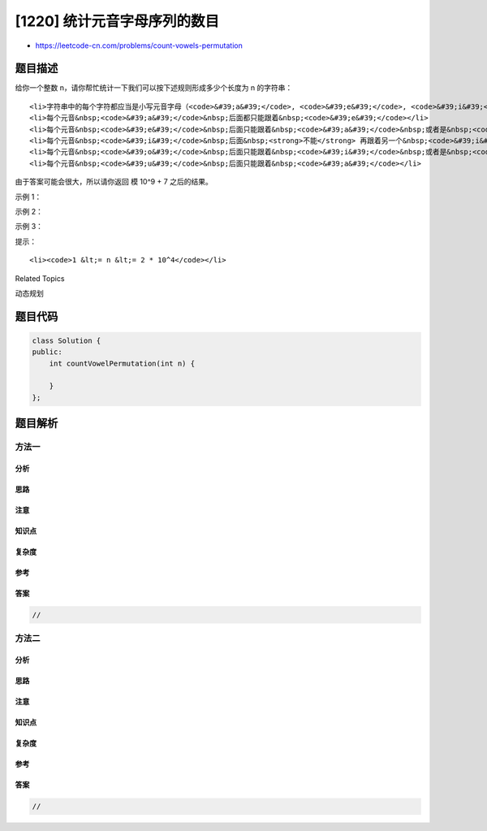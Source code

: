 [1220] 统计元音字母序列的数目
=============================

-  https://leetcode-cn.com/problems/count-vowels-permutation

题目描述
--------

.. raw:: html

   <p>

给你一个整数 n，请你帮忙统计一下我们可以按下述规则形成多少个长度为 n 的字符串：

.. raw:: html

   </p>

.. raw:: html

   <ul>

::

    <li>字符串中的每个字符都应当是小写元音字母（<code>&#39;a&#39;</code>, <code>&#39;e&#39;</code>, <code>&#39;i&#39;</code>, <code>&#39;o&#39;</code>, <code>&#39;u&#39;</code>）</li>
    <li>每个元音&nbsp;<code>&#39;a&#39;</code>&nbsp;后面都只能跟着&nbsp;<code>&#39;e&#39;</code></li>
    <li>每个元音&nbsp;<code>&#39;e&#39;</code>&nbsp;后面只能跟着&nbsp;<code>&#39;a&#39;</code>&nbsp;或者是&nbsp;<code>&#39;i&#39;</code></li>
    <li>每个元音&nbsp;<code>&#39;i&#39;</code>&nbsp;后面&nbsp;<strong>不能</strong> 再跟着另一个&nbsp;<code>&#39;i&#39;</code></li>
    <li>每个元音&nbsp;<code>&#39;o&#39;</code>&nbsp;后面只能跟着&nbsp;<code>&#39;i&#39;</code>&nbsp;或者是&nbsp;<code>&#39;u&#39;</code></li>
    <li>每个元音&nbsp;<code>&#39;u&#39;</code>&nbsp;后面只能跟着&nbsp;<code>&#39;a&#39;</code></li>

.. raw:: html

   </ul>

.. raw:: html

   <p>

由于答案可能会很大，所以请你返回 模 10^9 + 7 之后的结果。

.. raw:: html

   </p>

.. raw:: html

   <p>

 

.. raw:: html

   </p>

.. raw:: html

   <p>

示例 1：

.. raw:: html

   </p>

.. raw:: html

   <pre><strong>输入：</strong>n = 1
   <strong>输出：</strong>5
   <strong>解释：</strong>所有可能的字符串分别是：&quot;a&quot;, &quot;e&quot;, &quot;i&quot; , &quot;o&quot; 和 &quot;u&quot;。
   </pre>

.. raw:: html

   <p>

示例 2：

.. raw:: html

   </p>

.. raw:: html

   <pre><strong>输入：</strong>n = 2
   <strong>输出：</strong>10
   <strong>解释：</strong>所有可能的字符串分别是：&quot;ae&quot;, &quot;ea&quot;, &quot;ei&quot;, &quot;ia&quot;, &quot;ie&quot;, &quot;io&quot;, &quot;iu&quot;, &quot;oi&quot;, &quot;ou&quot; 和 &quot;ua&quot;。
   </pre>

.. raw:: html

   <p>

示例 3：

.. raw:: html

   </p>

.. raw:: html

   <pre><strong>输入：</strong>n = 5
   <strong>输出：</strong>68</pre>

.. raw:: html

   <p>

 

.. raw:: html

   </p>

.. raw:: html

   <p>

提示：

.. raw:: html

   </p>

.. raw:: html

   <ul>

::

    <li><code>1 &lt;= n &lt;= 2 * 10^4</code></li>

.. raw:: html

   </ul>

.. raw:: html

   <div>

.. raw:: html

   <div>

Related Topics

.. raw:: html

   </div>

.. raw:: html

   <div>

.. raw:: html

   <li>

动态规划

.. raw:: html

   </li>

.. raw:: html

   </div>

.. raw:: html

   </div>

题目代码
--------

.. code:: cpp

    class Solution {
    public:
        int countVowelPermutation(int n) {

        }
    };

题目解析
--------

方法一
~~~~~~

分析
^^^^

思路
^^^^

注意
^^^^

知识点
^^^^^^

复杂度
^^^^^^

参考
^^^^

答案
^^^^

.. code:: cpp

    //

方法二
~~~~~~

分析
^^^^

思路
^^^^

注意
^^^^

知识点
^^^^^^

复杂度
^^^^^^

参考
^^^^

答案
^^^^

.. code:: cpp

    //
